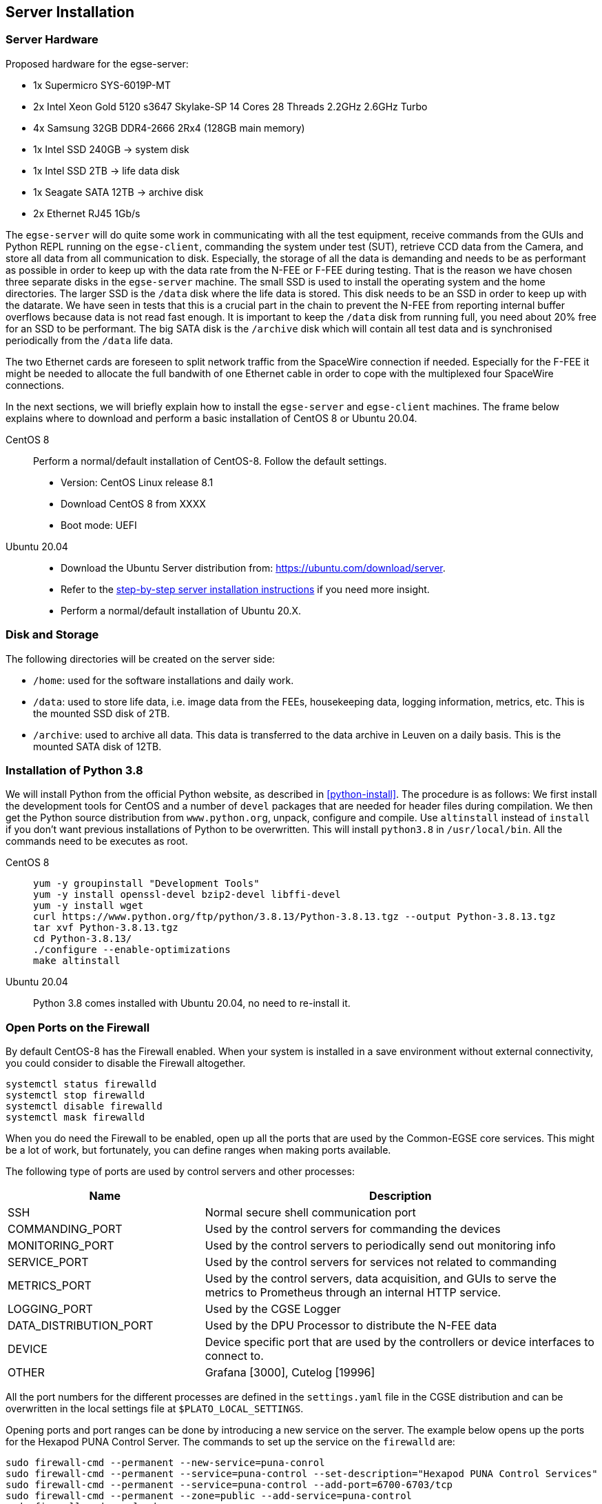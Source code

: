 [#egse-server-install]
== Server Installation

=== Server Hardware

Proposed hardware for the egse-server:

* 1x Supermicro SYS-6019P-MT
* 2x Intel Xeon Gold 5120 s3647 Skylake-SP 14 Cores 28 Threads 2.2GHz 2.6GHz Turbo
* 4x Samsung 32GB DDR4-2666 2Rx4 (128GB main memory)
* 1x Intel SSD 240GB -> system disk
* 1x Intel SSD 2TB -> life data disk
* 1x Seagate SATA 12TB -> archive disk
* 2x Ethernet RJ45 1Gb/s

The `egse-server` will do quite some work in communicating with all the test equipment, receive commands from the GUIs and Python REPL running on the `egse-client`, commanding the system under test (SUT), retrieve CCD data from the Camera, and store all data from all communication to disk. Especially, the storage of all the data is demanding and needs to be as performant as possible in order to keep up with the data rate from the N-FEE or F-FEE during testing. That is the reason we have chosen three separate disks in the `egse-server` machine. The small SSD is used to install the operating system and the home directories. The larger SSD is the `/data` disk where the life data is stored. This disk needs to be an SSD in order to keep up with the datarate. We have seen in tests that this is a crucial part in the chain to prevent the N-FEE from reporting internal buffer overflows because data is not read fast enough. It is important to keep the `/data` disk from running full, you need about 20% free for an SSD to be performant. The big SATA disk is the `/archive` disk which will contain all test data and is synchronised periodically from the `/data` life data.

The two Ethernet cards are foreseen to split network traffic from the SpaceWire connection if needed. Especially for the F-FEE it might be needed to allocate the full bandwith of one Ethernet cable in order to cope with the multiplexed four SpaceWire connections.

In the next sections, we will briefly explain how to install the `egse-server` and `egse-client` machines. The frame below explains where to download and perform a basic installation of CentOS 8 or Ubuntu 20.04.

[tabs]
======
CentOS 8::

Perform a normal/default installation of CentOS-8. Follow the default settings.

* Version: CentOS Linux release 8.1
* Download CentOS 8 from XXXX
* Boot mode: UEFI

Ubuntu 20.04::

* Download the Ubuntu Server distribution from: https://ubuntu.com/download/server.
* Refer to the https://ubuntu.com/tutorials/install-ubuntu-server[step-by-step server installation instructions] if you need more insight.
* Perform a normal/default installation of Ubuntu 20.X.

======


=== Disk and Storage

The following directories will be created on the server side:

* `/home`: used for the software installations and daily work.
* `/data`: used to store life data, i.e. image data from the FEEs,
housekeeping data, logging information, metrics, etc. This is the mounted SSD disk of 2TB.
* `/archive`: used to archive all data. This data is transferred to the data archive in Leuven on a daily basis. This is the mounted SATA disk of 12TB.


=== Installation of Python 3.8

We will install Python from the official Python website, as described in <<python-install>>. The procedure is as follows: We first install the development tools for CentOS and a number of `devel` packages that are needed for header files during compilation. We then get the Python source distribution from `www.python.org`, unpack, configure and compile. Use `altinstall` instead of `install` if you don't want previous installations of Python to be overwritten. This will install `python3.8` in `/usr/local/bin`. All the commands need to be executes as root.

[tabs]
======
CentOS 8::

+
----
yum -y groupinstall "Development Tools"
yum -y install openssl-devel bzip2-devel libffi-devel
yum -y install wget
curl https://www.python.org/ftp/python/3.8.13/Python-3.8.13.tgz --output Python-3.8.13.tgz
tar xvf Python-3.8.13.tgz
cd Python-3.8.13/
./configure --enable-optimizations
make altinstall
----
Ubuntu 20.04::

Python 3.8 comes installed with Ubuntu 20.04, no need to re-install it.

======

=== Open Ports on the Firewall

By default CentOS-8 has the Firewall enabled. When your system is installed in a save environment without external connectivity, you could consider to disable the Firewall altogether.

[source]
----
systemctl status firewalld
systemctl stop firewalld
systemctl disable firewalld
systemctl mask firewalld
----

When you do need the Firewall to be enabled, open up all the ports that are used by the Common-EGSE core services. This might be a lot of work, but fortunately, you can define ranges when making ports available.

The following type of ports are used by control servers and other processes:

[%header,cols="1,2"]
|===
| Name | Description
| SSH | Normal secure shell communication port
| COMMANDING_PORT | Used by the control servers for commanding the devices
| MONITORING_PORT | Used by the control servers to periodically send out monitoring info
| SERVICE_PORT | Used by the control servers for services not related to commanding
| METRICS_PORT | Used by the control servers, data acquisition, and GUIs to serve the metrics to Prometheus through an internal HTTP service.
| LOGGING_PORT | Used by the CGSE Logger
| DATA_DISTRIBUTION_PORT | Used by the DPU Processor to distribute the N-FEE data
| DEVICE | Device specific port that are used by the controllers or device interfaces to connect to.
| OTHER | Grafana [3000], Cutelog [19996]
|===

All the port numbers for the different processes are defined in the `settings.yaml` file in the CGSE distribution and can be overwritten in the local settings file at `$PLATO_LOCAL_SETTINGS`.

Opening ports and port ranges can be done by introducing a new service on the server. The example below opens up the ports for the Hexapod PUNA Control Server. The commands to set up the service on the `firewalld` are:

    sudo firewall-cmd --permanent --new-service=puna-conrol
    sudo firewall-cmd --permanent --service=puna-control --set-description="Hexapod PUNA Control Services"
    sudo firewall-cmd --permanent --service=puna-control --add-port=6700-6703/tcp
    sudo firewall-cmd --permanent --zone=public --add-service=puna-control
    sudo firewall-cmd --reload

Repeat the same sequence for the other control services and processes.


=== Setup Services for Core Control Servers with Systemd

[NOTE]
====
You might want to do these steps only after you have installed Prometheus [<<prometheus-install>>], Grafana [<<grafana-install>>] and the Common-EGSE [<<cgse-install>>]
====

The control servers for this project that run on the ``egse-server`` are all
managed by the ``systemd`` service manager. For information on *systemd* check
out the documentation on the Redhat System Administration Site at https://access.redhat.com/documentation/en-us/red_hat_enterprise_linux/7/html/system_administrators_guide/chap-managing_services_with_systemd[RHEL7].

The service files for each of the core control servers are located in the `server` directory at the root of the `plato-common-egse` project. You will have to adapt the services —especially the absolute paths— to your needs and setup. Then copy the service files into the ``/etc/systemd/system`` directory:

    sudo cp sm_cs.service /etc/systemd/system
    sudo cp cm_cs.service /etc/systemd/system
    sudo cp pm_cs.service /etc/systemd/system
    sudo cp log_cs.service /etc/systemd/system
    sudo cp syn_cs.service /etc/systemd/system

The following code lists the entire service for the Storage Manager Control Server. The text `EnvironmentFile` and `WorkingDirectory` need special attention for your specific setup.

----
[Unit]
Description=Storage Manager Control Server
After=network-online.target

[Service]
Type=simple
Restart=always
RestartSec=3
User=plato-data
Group=plato-data
EnvironmentFile=/cgse/env.txt
WorkingDirectory=/home/plato-data/workdir
ExecStart=/cgse/bin/sm_cs

[Install]
Alias=sm_cs.service
WantedBy=multi-user.target
----

The service starts the specific control server from a script that was created during the `setuptools` installation, in our example in the `/cgse/bin` folder. Check the services files for the Configuration Manager and Process Manager also, they contain a specific delay time of 3s to ensure the Storage manager had enough time to start up and process registrations.

----
[Service]
ExecStartPre=/bin/sleep 3
----

[WARNING]
====
You will also need to create the `/home/plato-data/workdir` folder for the user `plato-data`. Without this folder, the service will not start and you will get a `(code=exited, status=200/CHDIR)` when you run a `systemctl status` command for the service.
====

Once the services file is correct, start the service as follows:

    sudo systemctl start sm_cs

and to automatically start the service on boot:

    sudo systemctl enable sm_cs

The counter parts of the above commands are *stop* and *disable* where the former just stops the service and the latter prevents the service to start at boot time.

Whenever you have made a change to the services file and copied it back into the ``/etc/systemd/system`` directory, reload the daemons as follows:

    sudo systemctl daemon-reload

If you need to know the status of one of the control services, use the following command, e.g. for the Process manager:

    sudo systemctl status pm_cs.service

This prints out the status info on the service plus the last few messages that were send to stdout or stderr.

When you want to check and follow the output in ``/var/log/messages`` for the specific service, you can use the `journalctl` command. An example for the process manager `pm_cs`:

    sudo journalctl -f -u pm_cs

=== Disable SELinux

When you run into a authentication error while starting the control servers, you will need to disable SELinux (Security-Enhanced Linux). The error will look something like this (excerpt from `/var/log/messages`):

[source%nowrap]
----
Sep 11 17:59:46 localhost systemd[1]: sm_cs.service: Service RestartSec=3s expired, scheduling restart.
Sep 11 17:59:46 localhost systemd[1]: sm_cs.service: Scheduled restart job, restart counter is at 369.
Sep 11 17:59:46 localhost systemd[1]: Stopped Storage Manager Control Server.
Sep 11 17:59:46 localhost systemd[1]: Started Storage Manager Control Server.
Sep 11 17:59:46 localhost systemd[22013]: sm_cs.service: Failed to execute command: Permission denied
Sep 11 17:59:46 localhost systemd[22013]: sm_cs.service: Failed at step EXEC spawning /cgse/bin/sm_cs: Permission denied
Sep 11 17:59:46 localhost systemd[1]: sm_cs.service: Main process exited, code=exited, status=203/EXEC
Sep 11 17:59:46 localhost systemd[1]: sm_cs.service: Failed with result 'exit-code'.
Sep 11 17:59:47 localhost setroubleshoot[19162]: failed to retrieve rpm info for /cgse/bin/sm_cs
Sep 11 17:59:47 localhost setroubleshoot[19162]: SELinux is preventing /usr/lib/systemd/systemd from 'read, open' accesses on the file /cgse/bin/sm_cs. For complete SELinux messages run: sealert -l a77af8c2-c91a-43cd-9b64-e7c0a5b24311
Sep 11 17:59:47 localhost platform-python[19162]: SELinux is preventing /usr/lib/systemd/systemd from 'read, open' accesses on the file /cgse/bin/sm_cs.#012#012*****  Plugin catchall (100. confidence) suggests   **************************#012#012If you believe that systemd should be allowed read open access on the sm_cs file by default.#012Then you should report this as a bug.#012You can generate a local policy module to allow this access.#012Do#012allow this access for now by executing:#012# ausearch -c '(sm_cs)' --raw | audit2allow -M my-smcs#012# semodule -X 300 -i my-smcs.pp#012
----
To disable SELinux, edit the `/etc/selinux/config` file and set `SELINUX=disabled`. Then reboot your system (this is a kernel setting, therefore we need to reboot).

=== Check your services

A simple and quick way to check if the core services are still running together with Prometheusfootnote:[The installation of Prometheus is explained in <<prometheus-install>>] and Grafanafootnote:[The installation of Grafana is explained in <<grafana-install>>] is to check the running processes:

[source%nowrap]
----
[plato-data@egse-server]$ ps -ef|egrep "prometheus|grafana|_cs"
plato-d+   64839       1  5 Jun24 ?        08:17:43 /home/plato-data/software/prometheus/prometheus --config.file /home/plato-data/software/prometheus/prometheus-egse-server.yml --storage.tsdb.path /data/metrics/data/
plato-d+  808513       1  0 Apr19 ?        06:33:25 /home/plato-data/software/grafana/bin/grafana-server
plato-d+ 2519545       1  4 Jun21 ?        09:12:10 /usr/bin/python3 /cgse/bin/sm_cs start
plato-d+ 2519684       1  3 Jun21 ?        06:57:04 /usr/bin/python3 /cgse/bin/syn_cs start
plato-d+ 2519771       1  2 Jun21 ?        04:36:55 /usr/bin/python3 /cgse/bin/cm_cs start
plato-d+ 2543093       1  0 Jun21 ?        00:28:03 /usr/bin/python3 /cgse/bin/log_cs start
plato-d+ 2633916       1  2 Jun21 ?        04:28:20 /usr/bin/python3 /cgse/bin/pm_cs start
[plato-data@egse-server]$
----
